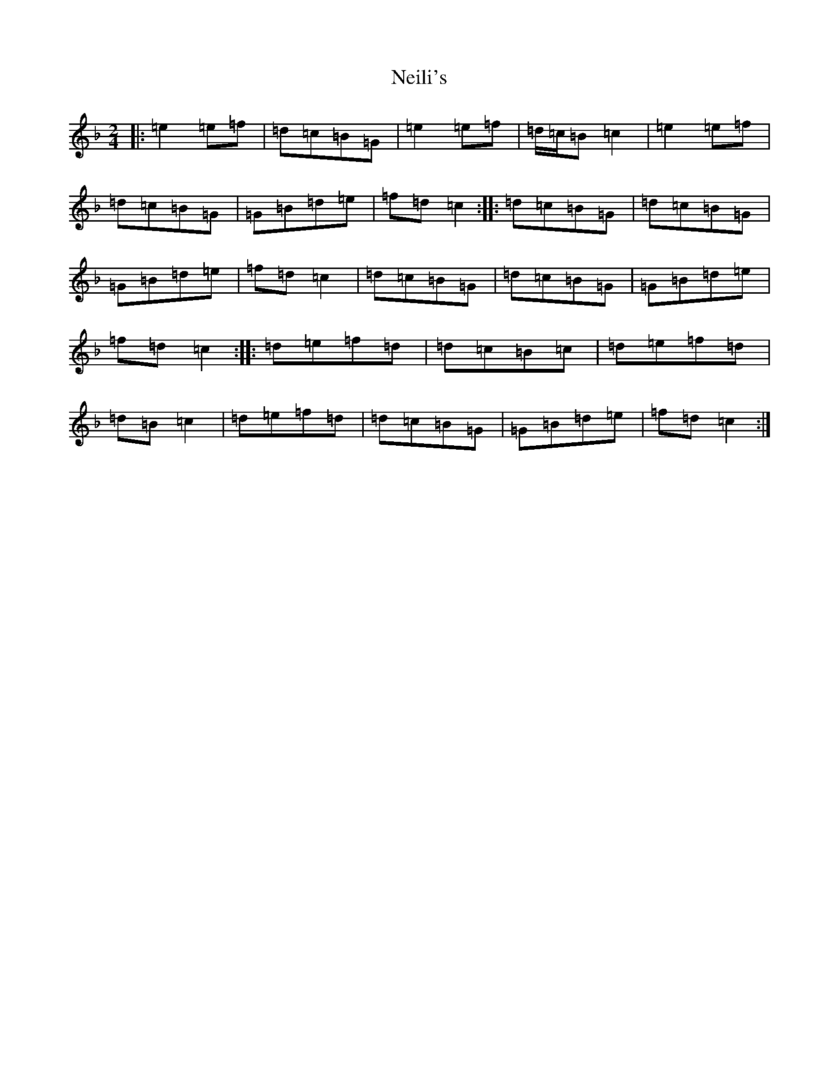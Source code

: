 X: 15313
T: Neili's
S: https://thesession.org/tunes/7386#setting7386
Z: A Mixolydian
R: polka
M: 2/4
L: 1/8
K: C Mixolydian
|:=e2=e=f|=d=c=B=G|=e2=e=f|=d/2=c/2=B=c2|=e2=e=f|=d=c=B=G|=G=B=d=e|=f=d=c2:||:=d=c=B=G|=d=c=B=G|=G=B=d=e|=f=d=c2|=d=c=B=G|=d=c=B=G|=G=B=d=e|=f=d=c2:||:=d=e=f=d|=d=c=B=c|=d=e=f=d|=d=B=c2|=d=e=f=d|=d=c=B=G|=G=B=d=e|=f=d=c2:|